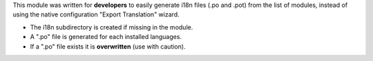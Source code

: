 This module was written for **developers** to easily generate i18n files
(.po and .pot) from the list of modules, instead of using the native
configuration "Export Translation" wizard.

- The i18n subdirectory is created if missing in the module.
- A ".po" file is generated for each installed languages.
- If a ".po" file exists it is **overwritten** (use with caution).